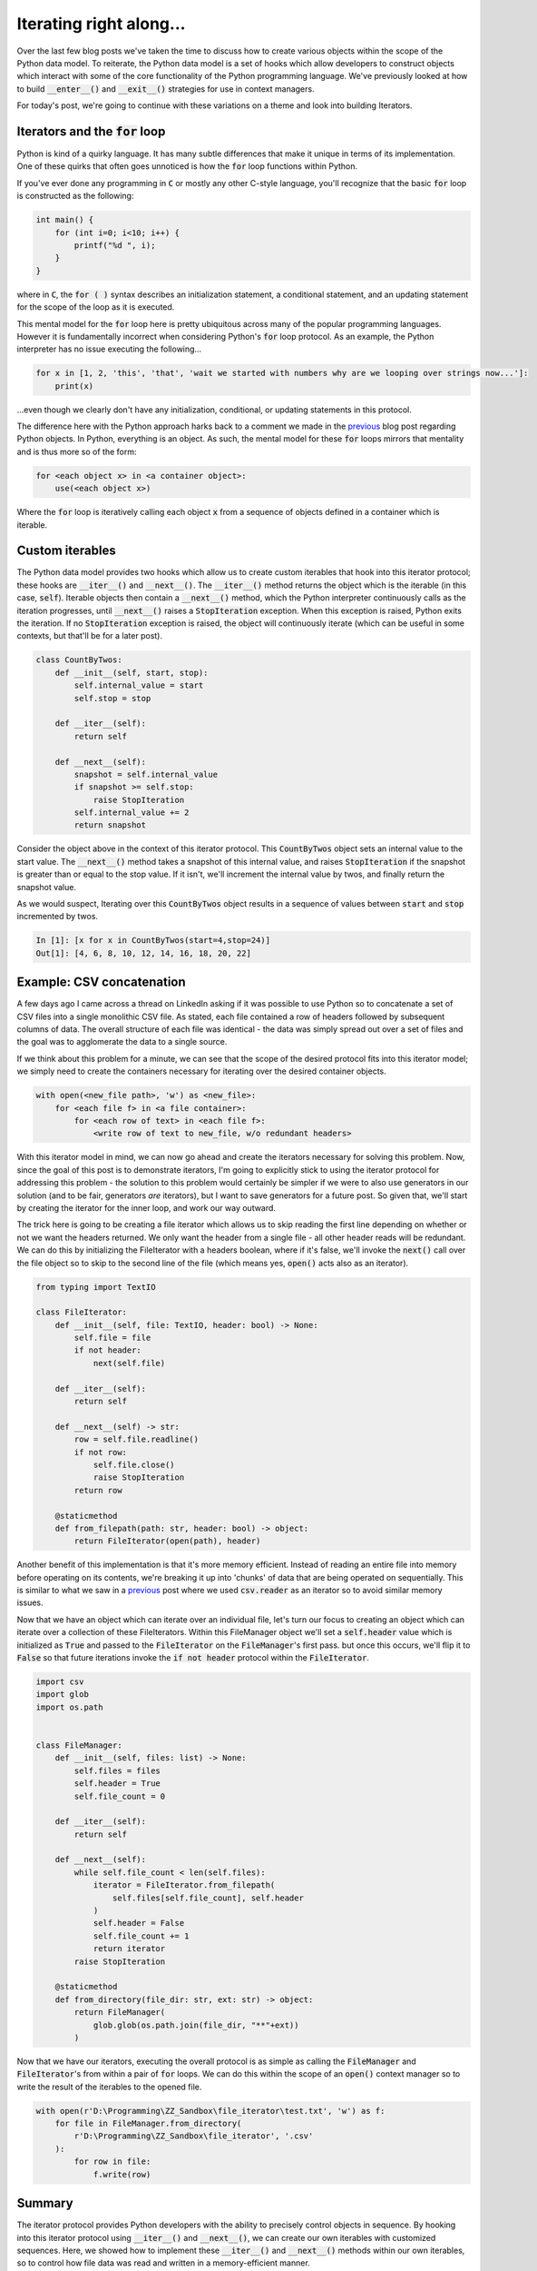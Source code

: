 .. post:: 23 Oct, 2020
   :tags: Python, iterators
   :category: Iterators
   :author: Michael Green
   :location: California, United States

========================
Iterating right along...
========================

.. image:: ../images/iterator.jpg

Over the last few blog posts we've taken the time to discuss how to create various objects within the scope of the Python data model. To reiterate, the Python data model is a set of hooks which allow developers to construct objects which interact with some of the core functionality of the Python programming language. We've previously looked at how to build :code:`__enter__()` and :code:`__exit__()` strategies for use in context managers.

For today's post, we're going to continue with these variations on a theme and look into building Iterators.

Iterators and the :code:`for` loop
----------------------------------

Python is kind of a quirky language. It has many subtle differences that make it unique in terms of its implementation. One of these quirks that often goes unnoticed is how the :code:`for` loop functions within Python.

If you've ever done any programming in :code:`C` or mostly any other C-style language, you'll recognize that the basic :code:`for` loop is constructed as the following:

.. code-block:: C

    int main() {
        for (int i=0; i<10; i++) {
            printf("%d ", i);
        }
    }    

where in :code:`C`, the :code:`for ( )` syntax describes an initialization statement, a conditional statement, and an updating statement for the scope of the loop as it is executed.

This mental model for the :code:`for` loop here is pretty ubiquitous across many of the popular programming languages. However it is fundamentally incorrect when considering Python's :code:`for` loop protocol. As an example, the Python interpreter has no issue executing the following...

.. code-block:: python

    for x in [1, 2, 'this', 'that', 'wait we started with numbers why are we looping over strings now...']:
        print(x)
        
...even though we clearly don't have any initialization, conditional, or updating statements in this protocol.

The difference here with the Python approach harks back to a comment we made in the `previous <https://1mikegrn.github.io/blog/posts/2020_10_16/>`_ blog post regarding Python objects. In Python, everything is an object. As such, the mental model for these :code:`for` loops mirrors that mentality and is thus more so of the form:

.. code-block:: python

    for <each object x> in <a container object>:
        use(<each object x>)

Where the :code:`for` loop is iteratively calling each object :code:`x` from a sequence of objects defined in a container which is iterable.

Custom iterables
----------------

The Python data model provides two hooks which allow us to create custom iterables that hook into this iterator protocol; these hooks are :code:`__iter__()` and :code:`__next__()`. The :code:`__iter__()` method returns the object which is the iterable (in this case, :code:`self`). Iterable objects then contain a :code:`__next__()` method, which the Python interpreter continuously calls as the iteration progresses, until :code:`__next__()` raises a :code:`StopIteration` exception. When this exception is raised, Python exits the iteration. If no :code:`StopIteration` exception is raised, the object will continuously iterate (which can be useful in some contexts, but that'll be for a later post).

.. code-block:: python

    class CountByTwos:
        def __init__(self, start, stop):
            self.internal_value = start
            self.stop = stop

        def __iter__(self):
            return self

        def __next__(self):
            snapshot = self.internal_value
            if snapshot >= self.stop:
                raise StopIteration
            self.internal_value += 2
            return snapshot

Consider the object above in the context of this iterator protocol. This :code:`CountByTwos` object sets an internal value to the start value. The :code:`__next__()` method takes a snapshot of this internal value, and raises :code:`StopIteration` if the snapshot is greater than or equal to the stop value. If it isn't, we'll increment the internal value by twos, and finally return the snapshot value.

As we would suspect, Iterating over this :code:`CountByTwos` object results in a sequence of values between :code:`start` and :code:`stop` incremented by twos.

.. code-block:: python

    In [1]: [x for x in CountByTwos(start=4,stop=24)]
    Out[1]: [4, 6, 8, 10, 12, 14, 16, 18, 20, 22]

Example: CSV concatenation
--------------------------

A few days ago I came across a thread on LinkedIn asking if it was possible to use Python so to concatenate a set of CSV files into a single monolithic CSV file. As stated, each file contained a row of headers followed by subsequent columns of data. The overall structure of each file was identical - the data was simply spread out over a set of files and the goal was to agglomerate the data to a single source.

If we think about this problem for a minute, we can see that the scope of the desired protocol fits into this iterator model; we simply need to create the containers necessary for iterating over the desired container objects.

.. code-block:: python

    with open(<new_file path>, 'w') as <new_file>:
        for <each file f> in <a file container>:
            for <each row of text> in <each file f>:
                <write row of text to new_file, w/o redundant headers>

With this iterator model in mind, we can now go ahead and create the iterators necessary for solving this problem. Now, since the goal of this post is to demonstrate iterators, I'm going to explicitly stick to using the iterator protocol for addressing this problem - the solution to this problem would certainly be simpler if we were to also use generators in our solution (and to be fair, generators *are* iterators), but I want to save generators for a future post. So given that, we'll start by creating the iterator for the inner loop, and work our way outward.

The trick here is going to be creating a file iterator which allows us to skip reading the first line depending on whether or not we want the headers returned. We only want the header from a single file - all other header reads will be redundant. We can do this by initializing the FileIterator with a headers boolean, where if it's false, we'll invoke the :code:`next()` call over the file object so to skip to the second line of the file (which means yes, :code:`open()` acts also as an iterator).

.. code-block:: python

    from typing import TextIO

    class FileIterator:
        def __init__(self, file: TextIO, header: bool) -> None:
            self.file = file
            if not header:
                next(self.file)

        def __iter__(self):
            return self

        def __next__(self) -> str:
            row = self.file.readline()
            if not row:
                self.file.close()
                raise StopIteration
            return row

        @staticmethod
        def from_filepath(path: str, header: bool) -> object:
            return FileIterator(open(path), header)

Another benefit of this implementation is that it's more memory efficient. Instead of reading an entire file into memory before operating on its contents, we're breaking it up into 'chunks' of data that are being operated on sequentially. This is similar to what we saw in a `previous <https://1mikegrn.github.io/blog/posts/2020_10_16/>`_ post where we used :code:`csv.reader` as an iterator so to avoid similar memory issues.

Now that we have an object which can iterate over an individual file, let's turn our focus to creating an object which can iterate over a collection of these FileIterators. Within this FileManager object we'll set a :code:`self.header` value which is initialized as :code:`True` and passed to the :code:`FileIterator` on the :code:`FileManager`'s first pass. but once this occurs, we'll flip it to :code:`False` so that future iterations invoke the :code:`if not header` protocol within the :code:`FileIterator`.

.. code-block:: python

    import csv
    import glob
    import os.path


    class FileManager:
        def __init__(self, files: list) -> None:
            self.files = files
            self.header = True
            self.file_count = 0

        def __iter__(self):
            return self

        def __next__(self):
            while self.file_count < len(self.files):
                iterator = FileIterator.from_filepath(
                    self.files[self.file_count], self.header
                )
                self.header = False
                self.file_count += 1
                return iterator
            raise StopIteration

        @staticmethod
        def from_directory(file_dir: str, ext: str) -> object:
            return FileManager(
                glob.glob(os.path.join(file_dir, "**"+ext))
            )

Now that we have our iterators, executing the overall protocol is as simple as calling the :code:`FileManager` and :code:`FileIterator`'s from within a pair of :code:`for` loops. We can do this within the scope of an :code:`open()` context manager so to write the result of the iterables to the opened file.

.. code-block:: python

    with open(r'D:\Programming\ZZ_Sandbox\file_iterator\test.txt', 'w') as f:
        for file in FileManager.from_directory(
            r'D:\Programming\ZZ_Sandbox\file_iterator', '.csv'
        ):
            for row in file:
                f.write(row)

Summary
-------

The iterator protocol provides Python developers with the ability to precisely control objects in sequence. By hooking into this iterator protocol using :code:`__iter__()` and :code:`__next__()`, we can create our own iterables with customized sequences. Here, we showed how to implement these :code:`__iter__()` and :code:`__next__()` methods within our own iterables, so to control how file data was read and written in a memory-efficient manner.

|
|
|
|

.. note::

   *If you enjoyed this post, be sure to* `follow <https://www.linkedin.com/in/1mikegrn/>`_ *me on LinkedIn, where I'll be posting more content regularly. You can find previous content at my blog's webiste,* `1mikegrn.github.io/blog <https://1mikegrn.github.io/blog>`_